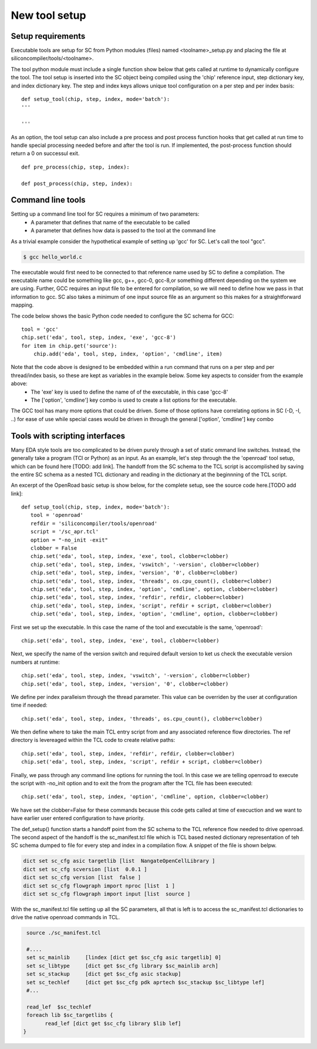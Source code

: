 New tool setup
=======================

Setup requirements
------------------

Executable tools are setup for SC from Python modules (files) named <toolname>_setup.py and placing the file at siliconcompiler/tools/<toolname>.

The tool python module must include a single function show below that gets called
at runtime to dynamically configure the tool. The tool setup is inserted into the SC object being compiled using the 'chip' reference input, step dictionary key, and index dictionary key. The step and index keys allows unique tool configuration on a per step and per index basis::

  def setup_tool(chip, step, index, mode='batch'):
  '''

  '''

As an option, the tool setup can also include a pre process and post process function hooks that get called at run time to handle special processing needed before and after the tool is run. If implemented, the post-process function should return a 0 on successul exit. ::

  def pre_process(chip, step, index):

  def post_process(chip, step, index):


Command line tools
----------------------------
Setting up a command line tool for SC requires a minimum of two parameters:
 * A parameter that defines that name of the executable to be called
 * A parameter that defines how data is passed to the tool at the command line

As a trivial example consider the hypothetical example of setting up 'gcc' for SC.
Let's call the tool "gcc".

.. code-block:: console

  $ gcc hello_world.c

The executable would first need to be connected to that reference name used by SC to define a compilation. The executable name could be something like gcc, g++, gcc-0, gcc-8,or something different depending on the system we are using. Further, GCC requires an input file to be entered for compilation, so we will need to define how we pass in that information to gcc. SC also takes a minimum of one input source file as an argument so this makes for a straightforward mapping.

The code below shows the basic Python code needed to configure the SC schema for GCC::

 tool = 'gcc'
 chip.set('eda', tool, step, index, 'exe', 'gcc-8')
 for item in chip.get('source'):
     chip.add('eda', tool, step, index, 'option', 'cmdline', item)

Note that the code above is designed to be embedded within a run command that runs on a per step and per thread/index basis, so these are kept as variables in the example below. Some key aspects to consider from the example above:
 * The 'exe' key is used to define the name of of the executable, in this case 'gcc-8'
 * The ['option', 'cmdline'] key combo is used to create a list options for the executable.

The GCC tool has many more options that could be driven. Some of those options have correlating
options in SC (-D, -I, ..) for ease of use while special cases would be driven in through the general
['option', 'cmdline'] key combo


Tools with scripting interfaces
--------------------------------

Many EDA style tools are too complicated to be driven purely through a set of static ommand line switches. Instead, the generally take a program (TCl or Python) as an input. As an example, let's step through the the 'openroad' tool setup, which can be found here [TODO: add link]. The handoff from the SC schema to the TCL script is accomplished by saving the entire SC schema as a nested TCL dictionary and reading in the dictionary at the beginnning of the TCL script.

An excerpt of the OpenRoad basic setup is show below, for the complete setup, see the source code here.[TODO add link]::

  def setup_tool(chip, step, index, mode='batch'):
     tool = 'openroad'
     refdir = 'siliconcompiler/tools/openroad'
     script = '/sc_apr.tcl'
     option = "-no_init -exit"
     clobber = False
     chip.set('eda', tool, step, index, 'exe', tool, clobber=clobber)
     chip.set('eda', tool, step, index, 'vswitch', '-version', clobber=clobber)
     chip.set('eda', tool, step, index, 'version', '0', clobber=clobber)
     chip.set('eda', tool, step, index, 'threads', os.cpu_count(), clobber=clobber)
     chip.set('eda', tool, step, index, 'option', 'cmdline', option, clobber=clobber)
     chip.set('eda', tool, step, index, 'refdir', refdir, clobber=clobber)
     chip.set('eda', tool, step, index, 'script', refdir + script, clobber=clobber)
     chip.set('eda', tool, step, index, 'option', 'cmdline', option, clobber=clobber)

First we set up the executable. In this case the name of the tool and executable is the same, 'openroad'::

 chip.set('eda', tool, step, index, 'exe', tool, clobber=clobber)

Next, we specify the name of the version switch and required default version to ket us check the executable version numbers at runtime::

 chip.set('eda', tool, step, index, 'vswitch', '-version', clobber=clobber)
 chip.set('eda', tool, step, index, 'version', '0', clobber=clobber)

We define per index paralleism through the thread parameter. This value can be overriden by the user at configuration time if needed::

  chip.set('eda', tool, step, index, 'threads', os.cpu_count(), clobber=clobber)

We then define where to take the main TCL entry script from and any associated reference flow directories. The ref directory is levereaged within the TCL code to create relative paths::

   chip.set('eda', tool, step, index, 'refdir', refdir, clobber=clobber)
   chip.set('eda', tool, step, index, 'script', refdir + script, clobber=clobber)

Finally, we pass through any command line options for running the tool. In this case we are telling openroad to execute the script with -no_init option and to exit the from the program after the TCL file has been executed::

  chip.set('eda', tool, step, index, 'option', 'cmdline', option, clobber=clobber)

We have set the clobber=False for these commands because this code gets called at time of execuction and we want to have earlier user entered configuration to have priority.


The def_setup() function starts a handoff point from the SC schema to the TCL reference flow needed to drive openroad. The second aspect of the handoff is the sc_manifest.tcl file which is TCL based nested dictionary representation of teh SC schema dumped to file for every step and index in a compilation flow. A snippet of the file is shown belpw.


.. code-block:: tcl

   dict set sc_cfg asic targetlib [list  NangateOpenCellLibrary ]
   dict set sc_cfg scversion [list  0.0.1 ]
   dict set sc_cfg version [list  false ]
   dict set sc_cfg flowgraph import nproc [list  1 ]
   dict set sc_cfg flowgraph import input [list  source ]

With the sc_manifest.tcl file setting up all the SC parameters, all that is left is to access the sc_manifest.tcl dictionaries to drive the native openroad commands in TCL.

.. code-block:: tcl

  source ./sc_manifest.tcl

  #....
  set sc_mainlib     [lindex [dict get $sc_cfg asic targetlib] 0]
  set sc_libtype     [dict get $sc_cfg library $sc_mainlib arch]
  set sc_stackup     [dict get $sc_cfg asic stackup]
  set sc_techlef     [dict get $sc_cfg pdk aprtech $sc_stackup $sc_libtype lef]
  #...

  read_lef  $sc_techlef
  foreach lib $sc_targetlibs {
	read_lef [dict get $sc_cfg library $lib lef]
 }
